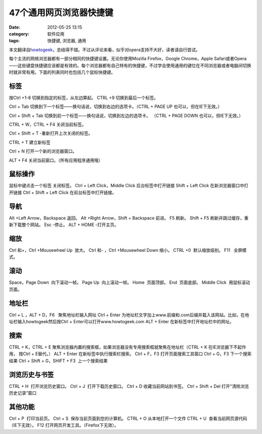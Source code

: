 47个通用网页浏览器快捷键
##########################
:date: 2012-05-25 13:15
:category: 软件应用
:tags: 快捷键, 浏览器, 通用

本文翻译自\ `howtogeek`_\ ，总结得不错。不过从评论来看，似乎对opera支持不大好，读者请自行尝试。
|image0|

每个主流的网络浏览器都有一部分相同的快捷键设置。无论你使用Mozilla
Firefox，Google Chrome，Apple
Safari或者Opera——这些键盘快捷键应该都是有效的。每个浏览器都有自己特有的快捷键，不过学会使用通用的键位在不同浏览器或者电脑间切换时就非常有用。下面的列表同时也包括几个鼠标快捷键。

**标签**
~~~~~~~~

按Ctrl +1-8 切换到指定的标签，从左边算起。 CTRL +9
切换到最后一个标签。\ |image1| 

Ctrl + Tab
切换到下一个标签——换句话说，切换到右边的选项卡。（CTRL + PAGE UP
也可以，但在IE下无效。） 

Ctrl + Shift + Tab
切换到前一个标签——换句话说，切换到左边的选项卡。 （CTRL + PAGE DOWN
也可以，但IE下无效。） 

CTRL + W，CTRL + F4 关闭当前标签。 

Ctrl + Shift + T
-重新打开上次关闭的标签。

\ |image2| 

CTRL + T 建立新标签 

Ctrl + N
打开一个新的浏览器窗口。 

ALT + F4 关闭当前窗口。（所有应用程序通用哦）

**鼠标操作**
~~~~~~~~~~~~

鼠标中键点击一个标签 关闭标签。 Ctrl + Left Click，Middle Click
后台标签中打开链接 Shift + Left Click 在新浏览器窗口中打开链接 Ctrl +
Shift + Left Click 在前台标签中打开链接。

**导航**
~~~~~~~~

Alt +Left Arrow，Backspace 返回。 Alt +Right Arrow，Shift + Backspace
前进。 F5 刷新。 Shift + F5 刷新并跳过缓存，重新下载整个网站。 Esc
-停止。 ALT + HOME -打开主页。

**缩放**
~~~~~~~~

Ctrl 和+，Ctrl +Mousewheel Up  放大。 Ctrl 和- ，Ctrl +Mousewheel Down 
缩小。 CTRL +0  默认缩放级别。 F11   全屏模式。

\ |image3|

**滚动**
~~~~~~~~

Space，Page Down  向下滚动一帧。 Page Up  向上滚动一帧。 Home  页面顶部。
End  页面底部。 Middle Click  用鼠标滚动页面。

\ |image4|

**地址栏**
~~~~~~~~~~

Ctrl + L ，ALT + D，F6   聚焦地址栏输入网址 Ctrl + Enter 
为地址栏文字加上www.前缀和.com后缀并载入该网站。比如，在地址栏输入howtogeek然后按Ctrl
+ Enter可以打开www.howtogeek.com ALT + Enter 
在新标签中打开地址栏中的网址。

**搜索**
~~~~~~~~

CTRL + K，CTRL + E 
聚焦浏览器内置的搜索框，如果浏览器没有专用搜索框就聚焦在地址栏（CTRL + K
在IE浏览器下不起作用， 按Ctrl + E替代。） ALT + Enter 
在新标签中执行搜索栏搜索。 Ctrl + F，F3 打开页面搜索工具窗口 Ctrl + G，F3 
下一个搜索结果 Ctrl + Shift + G，SHIFT + F3  上一个搜索结果

\ |image5|

**浏览历史与书签**
~~~~~~~~~~~~~~~~~~

CTRL + H  打开浏览历史窗口。 Ctrl + J  打开下载历史窗口。 Ctrl + D 
收藏当前网站到书签。 Ctrl + Shift + Del 
打开“清除浏览历史记录”窗口

\ |image6|

**其他功能**
~~~~~~~~~~~~

Ctrl + P  打印当前页。 Ctrl + S  保存当前页面到您的计算机。 CTRL + O 
从本地打开一个文件 CTRL + U  查看当前网页源代码（IE下无效）。 F12  
打开网页开发工具。（Firefox下无效）。\ |image7|

.. raw:: html

   </p>

.. _howtogeek: http://www.howtogeek.com/114518/47-keyboard-shortcuts-that-work-in-all-web-browsers/?utm_source=newsletter&utm_medium=email&utm_campaign=210512&utm_content=emailsidebar

.. |image0| image:: https://lh6.googleusercontent.com/x_pKkyiVelXIkdeWhGCILaf8h-qGWggeKW5FfL1HarCYRLC2WaxlouSELjisZcwrI8ziLYWGJLssOF3eOMmufgNHobGjRv3L0TQX_U86UeDW9jbYDjQ
.. |image1| image:: https://lh4.googleusercontent.com/hxcCzImXVO3k2Ic_HxI5vR3kDc2rsKi1mIQvQvC9l8XtDy2pmnlWOA6rnfDJn4GXqyL_iJ_PQN8NK2EBw5RdA8v8cyWmhFaSZ16l6Qd7OiRGXCDUVA0
.. |image2| image:: https://lh4.googleusercontent.com/RGm8i1KJGZYU58KAfe8taSJX6yjK7bpufJkTsO37xFNP3V4xEih4clt6GCSdQnmg024kcjHznnN4GVOtXcKUBoMExrH04xlSBC_VN-ItZJxX8vH8Y6o
.. |image3| image:: https://lh4.googleusercontent.com/cCLQOUzcblCOWxUe039ZFZEddAma4BoCy46cc-bdtTEfzbF_BVQ-dEVeOSbspjh8uzxccLWP_dnDEKzLRbKWi_HjDOI8NcdjsVy5KFcEL3NXf-bfCLg
.. |image4| image:: https://lh6.googleusercontent.com/RBvmFecMjsIqTB683N08pV2Z2r6KStKqam2YmNp1kB-cgZPgl0nOFJLi1TuxiMxhKH2CBXFlnm6wIfr-M_O5EOY-unv03PFLx9EEUUbfO6k8mLrT9WI
.. |image5| image:: https://lh5.googleusercontent.com/umhFrCUC_c1AYT9M9qj7iXzo7gI_kRTG8SOYwgo_i6LN3ESOixHnNZTcbIu7ygmyO2J-4Hx5NmF_tRil0221uudjfdUj3Sb83YUj4hlludUYyZ58xmc
.. |image6| image:: https://lh6.googleusercontent.com/ZOuPKcbAq_yCBJwPgOmgACos-hoBgRpkfdF_7o4EdVw8MoJpUbgagjlAsFmJfzP5E64zZbGLlpHewiBV4amCCCw3mpRpVZRWLmmLlQnWbDQHqnRdKuc
.. |image7| image:: https://lh6.googleusercontent.com/cmxK7kVzoNOrVO4CuKRsO3PzQe7wprZEoT0szI_WTs2TEDHqk48DxDKqAS5e7M2EgchCQgq1p0Bh55PP6bE8K8Ik5QbbsmWeHX4ya97wfSa4mtheiaE
